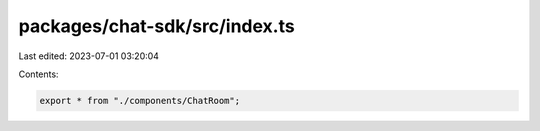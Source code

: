 packages/chat-sdk/src/index.ts
==============================

Last edited: 2023-07-01 03:20:04

Contents:

.. code-block:: ts

    export * from "./components/ChatRoom";


